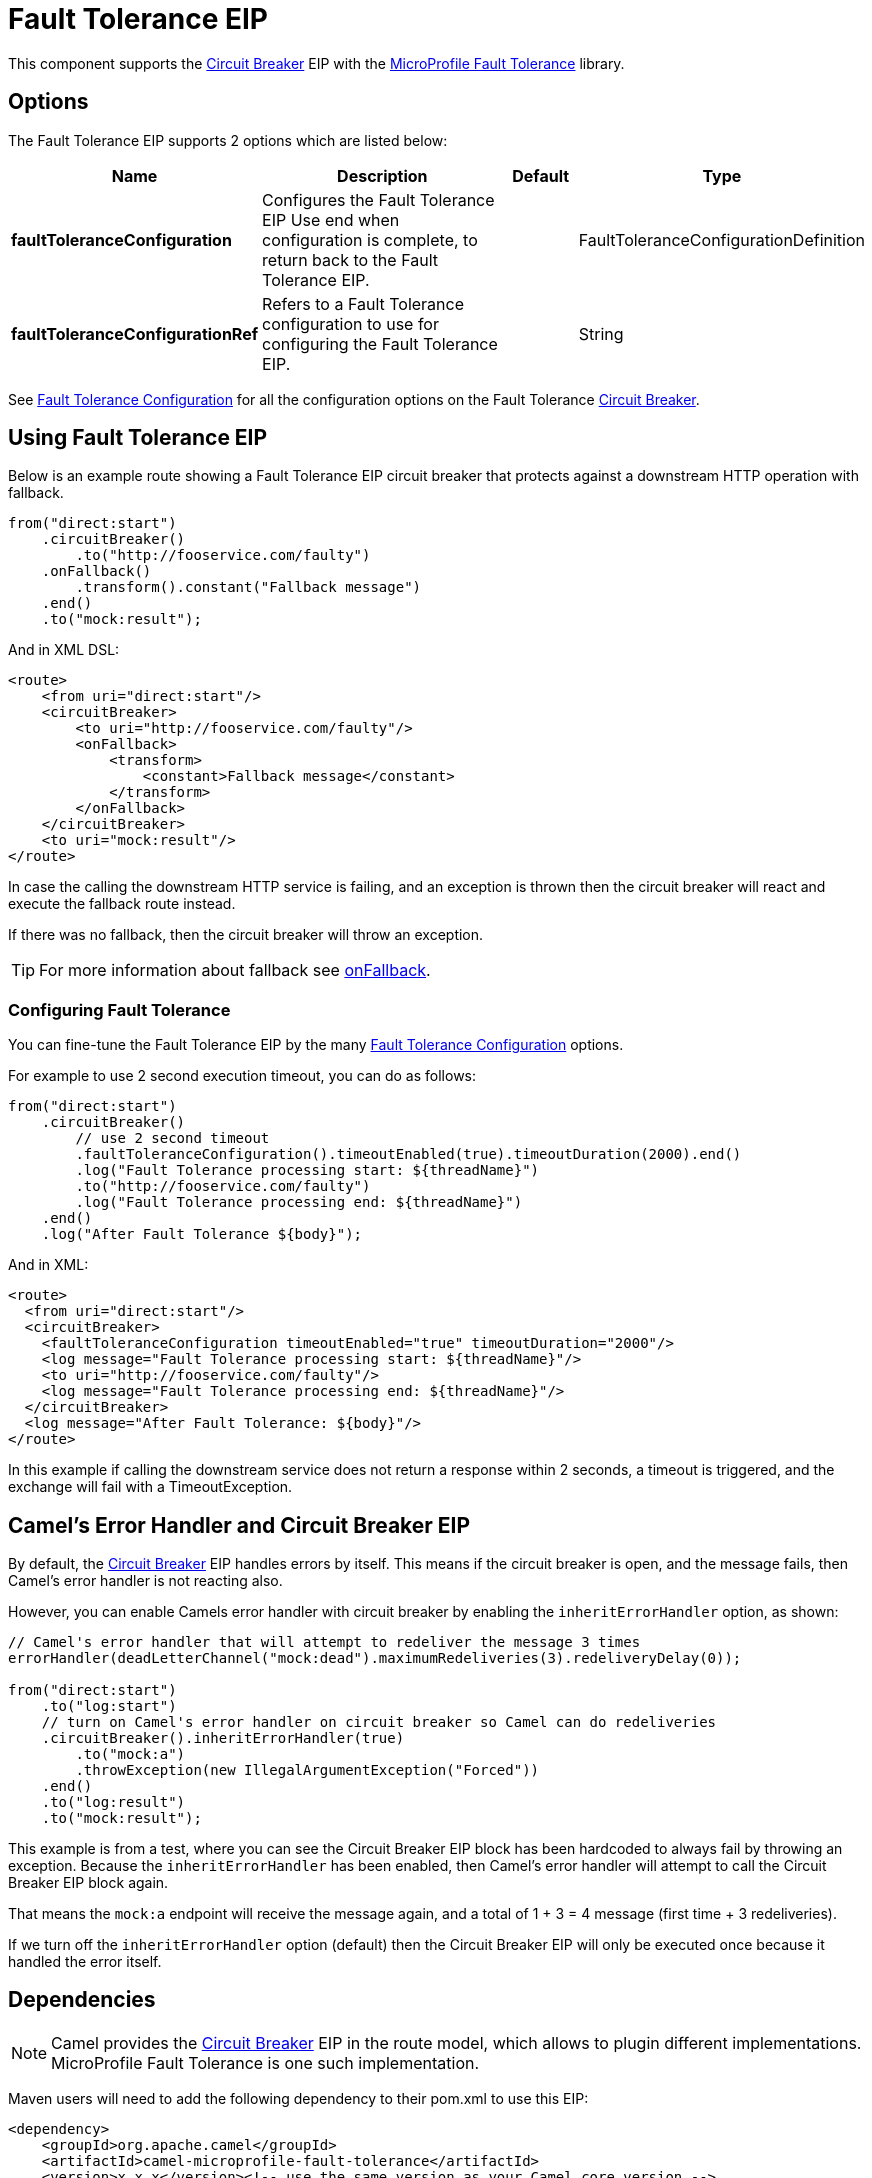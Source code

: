 [[faulttolerance-eip]]
= Fault Tolerance EIP

This component supports the xref:circuitBreaker-eip.adoc[Circuit Breaker] EIP with the
xref:components:others:microprofile-fault-tolerance.adoc[MicroProfile Fault Tolerance] library.

== Options

// eip options: START
The Fault Tolerance EIP supports 2 options which are listed below:

[width="100%",cols="2,5,^1,2",options="header"]
|===
| Name | Description | Default | Type
| *faultToleranceConfiguration* | Configures the Fault Tolerance EIP Use end when configuration is complete, to return back to the Fault Tolerance EIP. |  | FaultToleranceConfigurationDefinition
| *faultToleranceConfigurationRef* | Refers to a Fault Tolerance configuration to use for configuring the Fault Tolerance EIP. |  | String
|===
// eip options: END

See xref:faultToleranceConfiguration-eip.adoc[Fault Tolerance Configuration] for all the configuration options
on the Fault Tolerance xref:circuitBreaker-eip.adoc[Circuit Breaker].

== Using Fault Tolerance EIP

Below is an example route showing a Fault Tolerance EIP circuit breaker
that protects against a downstream HTTP operation with fallback.

[source,java]
----
from("direct:start")
    .circuitBreaker()
        .to("http://fooservice.com/faulty")
    .onFallback()
        .transform().constant("Fallback message")
    .end()
    .to("mock:result");
----

And in XML DSL:

[source,xml]
----
<route>
    <from uri="direct:start"/>
    <circuitBreaker>
        <to uri="http://fooservice.com/faulty"/>
        <onFallback>
            <transform>
                <constant>Fallback message</constant>
            </transform>
        </onFallback>
    </circuitBreaker>
    <to uri="mock:result"/>
</route>
----

In case the calling the downstream HTTP service is failing, and an exception is thrown
then the circuit breaker will react and execute the fallback route instead.

If there was no fallback, then the circuit breaker will throw an exception.

TIP: For more information about fallback see xref:onFallback-eip.adoc[onFallback].

=== Configuring Fault Tolerance

You can fine-tune the Fault Tolerance EIP by the many xref:faultToleranceConfiguration-eip.adoc[Fault Tolerance Configuration] options.

For example to use 2 second execution timeout, you can do as follows:

[source,java]
----
from("direct:start")
    .circuitBreaker()
        // use 2 second timeout
        .faultToleranceConfiguration().timeoutEnabled(true).timeoutDuration(2000).end()
        .log("Fault Tolerance processing start: ${threadName}")
        .to("http://fooservice.com/faulty")
        .log("Fault Tolerance processing end: ${threadName}")
    .end()
    .log("After Fault Tolerance ${body}");
----

And in XML:

[source,xml]
----
<route>
  <from uri="direct:start"/>
  <circuitBreaker>
    <faultToleranceConfiguration timeoutEnabled="true" timeoutDuration="2000"/>
    <log message="Fault Tolerance processing start: ${threadName}"/>
    <to uri="http://fooservice.com/faulty"/>
    <log message="Fault Tolerance processing end: ${threadName}"/>
  </circuitBreaker>
  <log message="After Fault Tolerance: ${body}"/>
</route>
----

In this example if calling the downstream service does not return a response within 2 seconds,
a timeout is triggered, and the exchange will fail with a TimeoutException.

== Camel's Error Handler and Circuit Breaker EIP

By default, the xref:circuitBreaker-eip.adoc[Circuit Breaker] EIP handles errors by itself.
This means if the circuit breaker is open, and the message fails, then Camel's error handler
is not reacting also.

However, you can enable Camels error handler with circuit breaker by enabling
the `inheritErrorHandler` option, as shown:

[source,java]
----
// Camel's error handler that will attempt to redeliver the message 3 times
errorHandler(deadLetterChannel("mock:dead").maximumRedeliveries(3).redeliveryDelay(0));

from("direct:start")
    .to("log:start")
    // turn on Camel's error handler on circuit breaker so Camel can do redeliveries
    .circuitBreaker().inheritErrorHandler(true)
        .to("mock:a")
        .throwException(new IllegalArgumentException("Forced"))
    .end()
    .to("log:result")
    .to("mock:result");
----

This example is from a test, where you can see the Circuit Breaker EIP block has been hardcoded
to always fail by throwing an exception. Because the `inheritErrorHandler` has been enabled,
then Camel's error handler will attempt to call the Circuit Breaker EIP block again.

That means the `mock:a` endpoint will receive the message again, and a total of 1 + 3 = 4 message
(first time + 3 redeliveries).

If we turn off the `inheritErrorHandler` option (default) then the Circuit Breaker EIP will only be
executed once because it handled the error itself.

== Dependencies

[NOTE]
====
Camel provides the xref:circuitBreaker-eip.adoc[Circuit Breaker] EIP in the route model,
which allows to plugin different implementations.
MicroProfile Fault Tolerance is one such implementation.
====

Maven users will need to add the following dependency to their pom.xml to use this EIP:

[source,xml]
----
<dependency>
    <groupId>org.apache.camel</groupId>
    <artifactId>camel-microprofile-fault-tolerance</artifactId>
    <version>x.x.x</version><!-- use the same version as your Camel core version -->
</dependency>
----

=== Using Fault Tolerance with Spring Boot

This component does not support Spring Boot.
Instead, it is supported in Standalone and with Camel Quarkus.

